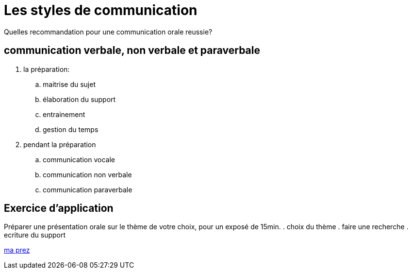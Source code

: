 [#style2com]
= Les styles de communication

Quelles recommandation pour une communication orale reussie?

== communication verbale, non verbale et paraverbale

. la préparation:

.. maitrise du sujet
.. élaboration du support
.. entrainement
.. gestion du temps

. pendant la préparation
.. communication vocale
.. communication non verbale
.. communication paraverbale

== Exercice d'application

Préparer une présentation orale sur le thème de votre choix, pour un exposé de 15min.
. choix du thème
. faire une recherche
. ecriture du support

link:06_exercice_topic_presentation_slide_01.adoc#first_slide_cadrage[ma prez]